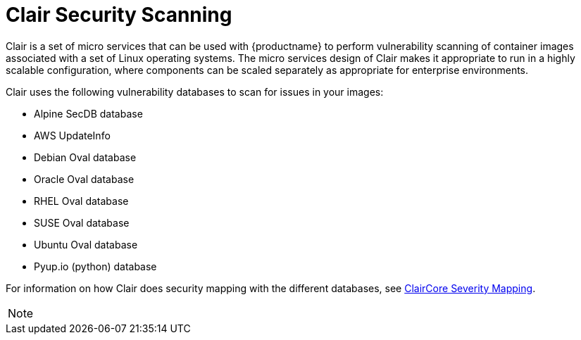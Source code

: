[[clair-intro2]]
= Clair Security Scanning

Clair is a set of micro services that can be used with {productname}
to perform vulnerability scanning of container images associated with a set of
Linux operating systems. The micro services design of Clair makes it
appropriate to run in a highly scalable configuration, where
components can be scaled separately as appropriate for enterprise environments.

Clair uses the following vulnerability databases to scan for issues in your images:

* Alpine SecDB database
* AWS UpdateInfo
* Debian Oval database
* Oracle Oval database
* RHEL Oval database
* SUSE Oval database
* Ubuntu Oval database
* Pyup.io (python) database

For information on how Clair does security mapping with the different databases, see
link:https://quay.github.io/claircore/concepts/severity_mapping.html[ClairCore Severity Mapping].

[NOTE]
====

ifeval::["{productname}" == "Red Hat Quay"]
With the release of {productname} 3.4, the new Clair V4 (image {productrepo}/{clairimage} fully replaces the prior Clair V2 (image quay.io/redhat/clair-jwt). See below for how to run V2 in read-only mode while V4 is updating.
endif::[]
ifeval::["{productname}" == "Project Quay"]
With the release of Clair V4 (image clair), the previously used Clair V2 (image clair-jwt) is no longer used. See below for how to run V2 in read-only mode while V4 is updating.
endif::[]
====
